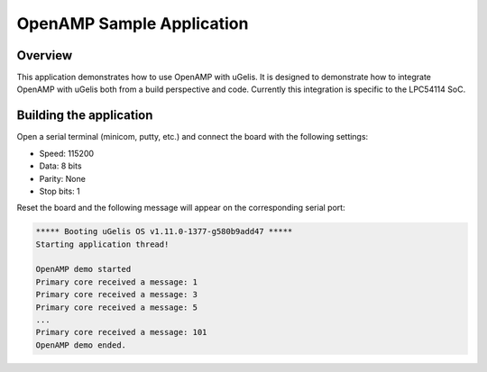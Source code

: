 .. _openAMP_sample:

OpenAMP Sample Application
##########################

Overview
********

This application demonstrates how to use OpenAMP with uGelis. It is designed to
demonstrate how to integrate OpenAMP with uGelis both from a build perspective
and code.  Currently this integration is specific to the LPC54114 SoC.

Building the application
*************************

.. ugelis-app-commands::
   :ugelis-app: samples/subsys/ipc/openamp
   :board: lpcxpresso54114_m4
   :goals: debug

Open a serial terminal (minicom, putty, etc.) and connect the board with the
following settings:

- Speed: 115200
- Data: 8 bits
- Parity: None
- Stop bits: 1

Reset the board and the following message will appear on the corresponding
serial port:

.. code-block:: console

   ***** Booting uGelis OS v1.11.0-1377-g580b9add47 *****
   Starting application thread!

   OpenAMP demo started
   Primary core received a message: 1
   Primary core received a message: 3
   Primary core received a message: 5
   ...
   Primary core received a message: 101
   OpenAMP demo ended.
